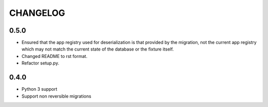 CHANGELOG
=========

0.5.0
-----

- Ensured that the app registry used for deserialization is that provided by the
  migration, not the current app registry which may not match the current state
  of the database or the fixture itself.
- Changed README to rst format.
- Refactor setup.py.

0.4.0
-----

- Python 3 support
- Support non reversible migrations

